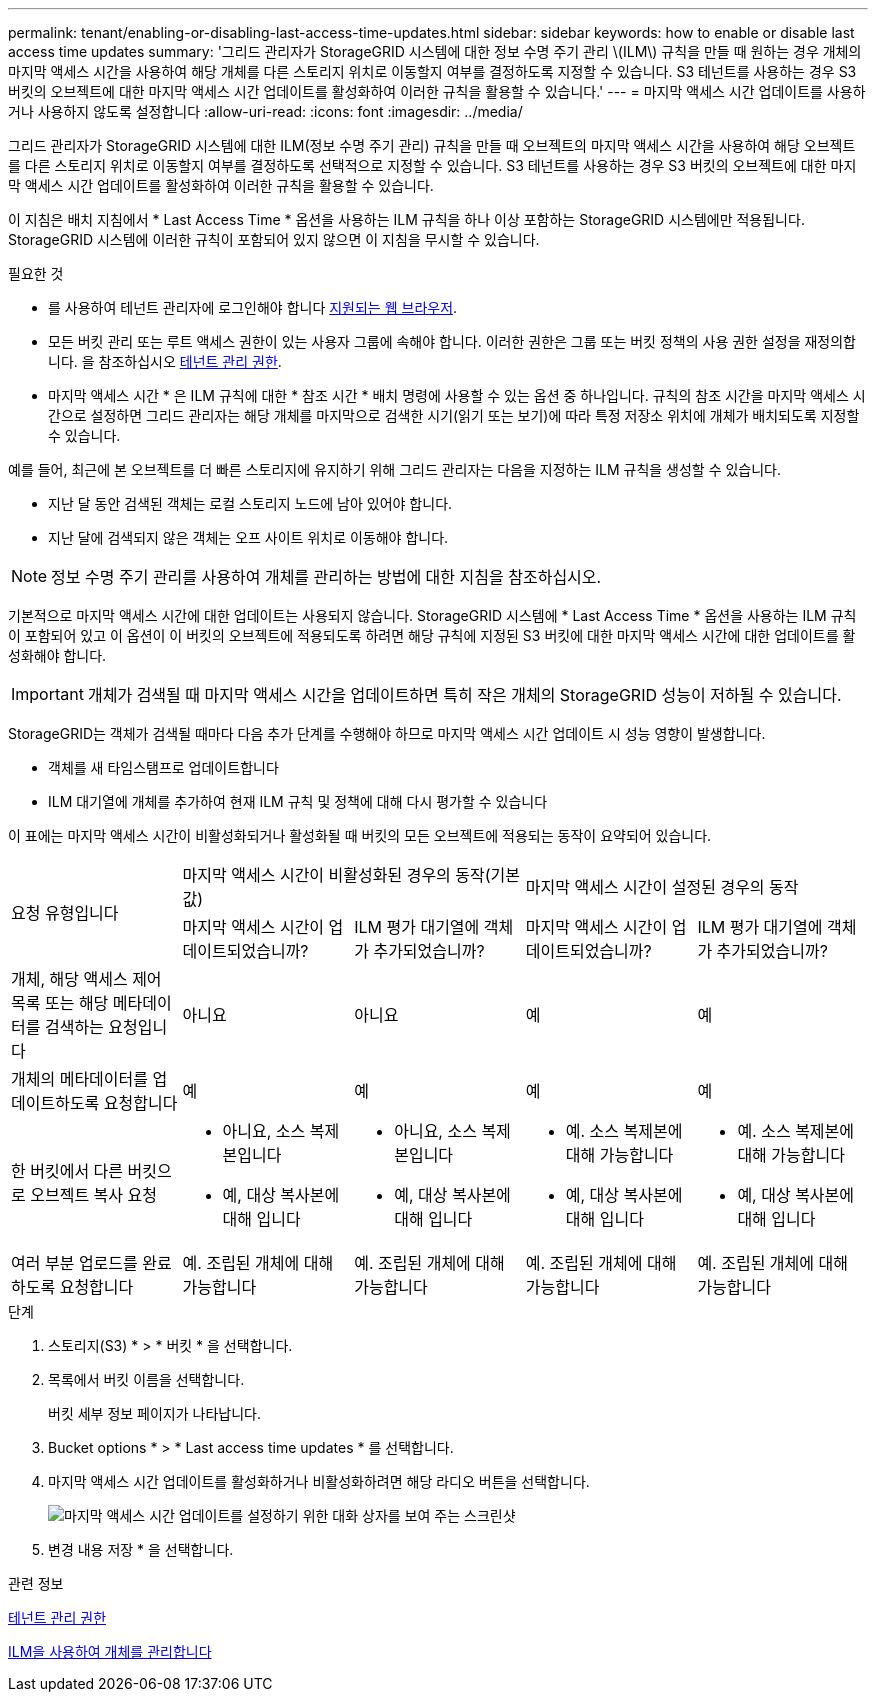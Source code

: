 ---
permalink: tenant/enabling-or-disabling-last-access-time-updates.html 
sidebar: sidebar 
keywords: how to enable or disable last access time updates 
summary: '그리드 관리자가 StorageGRID 시스템에 대한 정보 수명 주기 관리 \(ILM\) 규칙을 만들 때 원하는 경우 개체의 마지막 액세스 시간을 사용하여 해당 개체를 다른 스토리지 위치로 이동할지 여부를 결정하도록 지정할 수 있습니다. S3 테넌트를 사용하는 경우 S3 버킷의 오브젝트에 대한 마지막 액세스 시간 업데이트를 활성화하여 이러한 규칙을 활용할 수 있습니다.' 
---
= 마지막 액세스 시간 업데이트를 사용하거나 사용하지 않도록 설정합니다
:allow-uri-read: 
:icons: font
:imagesdir: ../media/


[role="lead"]
그리드 관리자가 StorageGRID 시스템에 대한 ILM(정보 수명 주기 관리) 규칙을 만들 때 오브젝트의 마지막 액세스 시간을 사용하여 해당 오브젝트를 다른 스토리지 위치로 이동할지 여부를 결정하도록 선택적으로 지정할 수 있습니다. S3 테넌트를 사용하는 경우 S3 버킷의 오브젝트에 대한 마지막 액세스 시간 업데이트를 활성화하여 이러한 규칙을 활용할 수 있습니다.

이 지침은 배치 지침에서 * Last Access Time * 옵션을 사용하는 ILM 규칙을 하나 이상 포함하는 StorageGRID 시스템에만 적용됩니다. StorageGRID 시스템에 이러한 규칙이 포함되어 있지 않으면 이 지침을 무시할 수 있습니다.

.필요한 것
* 를 사용하여 테넌트 관리자에 로그인해야 합니다 xref:../admin/web-browser-requirements.adoc[지원되는 웹 브라우저].
* 모든 버킷 관리 또는 루트 액세스 권한이 있는 사용자 그룹에 속해야 합니다. 이러한 권한은 그룹 또는 버킷 정책의 사용 권한 설정을 재정의합니다. 을 참조하십시오 xref:tenant-management-permissions.adoc[테넌트 관리 권한].


* 마지막 액세스 시간 * 은 ILM 규칙에 대한 * 참조 시간 * 배치 명령에 사용할 수 있는 옵션 중 하나입니다. 규칙의 참조 시간을 마지막 액세스 시간으로 설정하면 그리드 관리자는 해당 개체를 마지막으로 검색한 시기(읽기 또는 보기)에 따라 특정 저장소 위치에 개체가 배치되도록 지정할 수 있습니다.

예를 들어, 최근에 본 오브젝트를 더 빠른 스토리지에 유지하기 위해 그리드 관리자는 다음을 지정하는 ILM 규칙을 생성할 수 있습니다.

* 지난 달 동안 검색된 객체는 로컬 스토리지 노드에 남아 있어야 합니다.
* 지난 달에 검색되지 않은 객체는 오프 사이트 위치로 이동해야 합니다.



NOTE: 정보 수명 주기 관리를 사용하여 개체를 관리하는 방법에 대한 지침을 참조하십시오.

기본적으로 마지막 액세스 시간에 대한 업데이트는 사용되지 않습니다. StorageGRID 시스템에 * Last Access Time * 옵션을 사용하는 ILM 규칙이 포함되어 있고 이 옵션이 이 버킷의 오브젝트에 적용되도록 하려면 해당 규칙에 지정된 S3 버킷에 대한 마지막 액세스 시간에 대한 업데이트를 활성화해야 합니다.


IMPORTANT: 개체가 검색될 때 마지막 액세스 시간을 업데이트하면 특히 작은 개체의 StorageGRID 성능이 저하될 수 있습니다.

StorageGRID는 객체가 검색될 때마다 다음 추가 단계를 수행해야 하므로 마지막 액세스 시간 업데이트 시 성능 영향이 발생합니다.

* 객체를 새 타임스탬프로 업데이트합니다
* ILM 대기열에 개체를 추가하여 현재 ILM 규칙 및 정책에 대해 다시 평가할 수 있습니다


이 표에는 마지막 액세스 시간이 비활성화되거나 활성화될 때 버킷의 모든 오브젝트에 적용되는 동작이 요약되어 있습니다.

[cols="1a,1a,1a,1a,1a"]
|===


.2+| 요청 유형입니다 2+| 마지막 액세스 시간이 비활성화된 경우의 동작(기본값) 2+| 마지막 액세스 시간이 설정된 경우의 동작 


| 마지막 액세스 시간이 업데이트되었습니까? | ILM 평가 대기열에 객체가 추가되었습니까? | 마지막 액세스 시간이 업데이트되었습니까? | ILM 평가 대기열에 객체가 추가되었습니까? 


 a| 
개체, 해당 액세스 제어 목록 또는 해당 메타데이터를 검색하는 요청입니다
 a| 
아니요
 a| 
아니요
 a| 
예
 a| 
예



 a| 
개체의 메타데이터를 업데이트하도록 요청합니다
 a| 
예
 a| 
예
 a| 
예
 a| 
예



 a| 
한 버킷에서 다른 버킷으로 오브젝트 복사 요청
 a| 
* 아니요, 소스 복제본입니다
* 예, 대상 복사본에 대해 입니다

 a| 
* 아니요, 소스 복제본입니다
* 예, 대상 복사본에 대해 입니다

 a| 
* 예. 소스 복제본에 대해 가능합니다
* 예, 대상 복사본에 대해 입니다

 a| 
* 예. 소스 복제본에 대해 가능합니다
* 예, 대상 복사본에 대해 입니다




 a| 
여러 부분 업로드를 완료하도록 요청합니다
 a| 
예. 조립된 개체에 대해 가능합니다
 a| 
예. 조립된 개체에 대해 가능합니다
 a| 
예. 조립된 개체에 대해 가능합니다
 a| 
예. 조립된 개체에 대해 가능합니다

|===
.단계
. 스토리지(S3) * > * 버킷 * 을 선택합니다.
. 목록에서 버킷 이름을 선택합니다.
+
버킷 세부 정보 페이지가 나타납니다.

. Bucket options * > * Last access time updates * 를 선택합니다.
. 마지막 액세스 시간 업데이트를 활성화하거나 비활성화하려면 해당 라디오 버튼을 선택합니다.
+
image::../media/buckets_last_update_time_dialog_box.png[마지막 액세스 시간 업데이트를 설정하기 위한 대화 상자를 보여 주는 스크린샷]

. 변경 내용 저장 * 을 선택합니다.


.관련 정보
xref:tenant-management-permissions.adoc[테넌트 관리 권한]

xref:../ilm/index.adoc[ILM을 사용하여 개체를 관리합니다]
